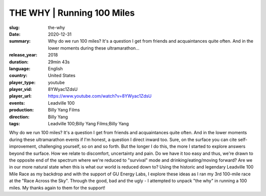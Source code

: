 THE WHY | Running 100 Miles
###########################

:slug: the-why
:date: 2020-12-31
:summary: Why do we run 100 miles? It's a question I get from friends and acquaintances quite often. And in the lower moments during these ultramarathon...
:release_year: 2018
:duration: 29min 43s
:language: English
:country: United States
:player_type: youtube
:player_vid: 8YWyac1ZdsU
:player_url: https://www.youtube.com/watch?v=8YWyac1ZdsU
:events: Leadville 100
:production: Billy Yang Films
:direction: Billy Yang
:tags: Leadville 100;Billy Yang Films;Billy Yang

Why do we run 100 miles?
It's a question I get from friends and acquaintances quite often. And in the lower moments during these ultramarathon events if I'm honest, a question I direct inward too. Sure, on the surface you can cite self-improvement, challenging yourself, so on and so forth. But the longer I do this, the more I started to explore answers beyond the surface. How we relate to discomfort, uncertainty and pain. Do we have it too easy and thus, we're drawn to the opposite end of the spectrum where we're reduced to "survival" mode and drinking/eating/moving forward? Are we in our more natural state when this is what our world is reduced down to? 
Using the historic and legendary Leadville 100 Mile Race as my backdrop and with the support of GU Energy Labs, I explore these ideas as I ran my 3rd 100-mile race at the "Race Across the Sky". Through the good, bad and the ugly - I attempted to unpack "the why" in running a 100 miles. My thanks again to them for the support!
